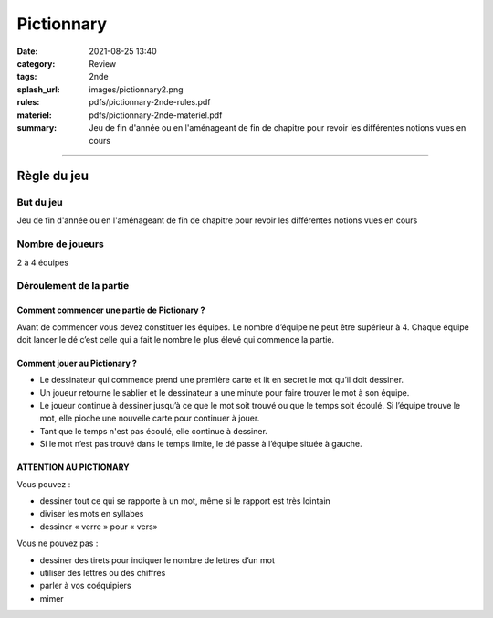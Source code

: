 ###########
Pictionnary
###########

:date: 2021-08-25 13:40
:category: Review
:tags: 2nde
:splash_url: images/pictionnary2.png
:rules: pdfs/pictionnary-2nde-rules.pdf
:materiel: pdfs/pictionnary-2nde-materiel.pdf
:summary: Jeu de fin d'année ou en l'aménageant de fin de chapitre pour revoir les différentes notions vues en cours

-----

Règle du jeu
============

But du jeu
----------
Jeu de fin d'année ou en l'aménageant de fin de chapitre pour revoir les différentes notions vues en cours

Nombre de joueurs
-----------------

2 à 4 équipes


Déroulement de la partie
------------------------

Comment commencer une partie de Pictionary ?
````````````````````````````````````````````

Avant de commencer vous devez constituer les équipes. Le nombre d’équipe ne peut être supérieur à 4.
Chaque équipe doit lancer le dé c’est celle qui a fait le nombre le plus élevé qui commence la partie.

Comment jouer au Pictionary ?
`````````````````````````````

* Le dessinateur qui commence prend une première carte et lit en secret le mot qu’il doit dessiner. 
* Un joueur retourne le sablier et le dessinateur a une minute pour faire trouver le mot à son équipe. 
* Le joueur continue à dessiner jusqu’à ce que le mot soit trouvé ou que le temps soit écoulé. Si l’équipe trouve le mot, elle pioche une nouvelle carte pour continuer à jouer. 
* Tant que le temps n'est pas écoulé, elle continue à dessiner.
* Si le mot n’est pas trouvé dans le temps limite, le dé passe à l’équipe située à gauche.

ATTENTION AU PICTIONARY
```````````````````````

Vous pouvez :

* dessiner tout ce qui se rapporte à un mot, même si le rapport est très lointain
* diviser les mots en syllabes
* dessiner « verre » pour « vers»

Vous ne pouvez pas :

* dessiner des tirets pour indiquer le nombre de lettres d’un mot
* utiliser des lettres ou des chiffres
* parler à vos coéquipiers
* mimer

